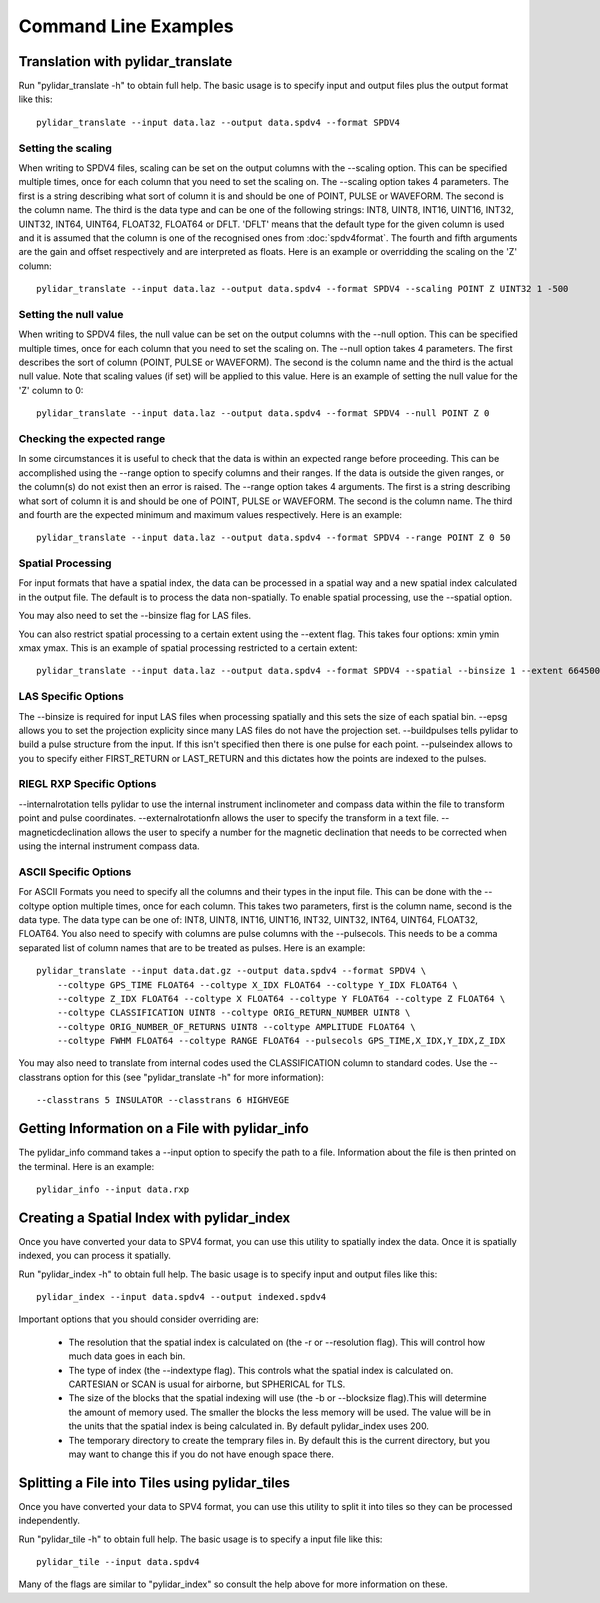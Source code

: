 =====================
Command Line Examples
=====================

----------------------------------
Translation with pylidar_translate
----------------------------------

Run "pylidar_translate -h" to obtain full help. The basic usage is to specify input and output files
plus the output format like this::
    
    pylidar_translate --input data.laz --output data.spdv4 --format SPDV4

^^^^^^^^^^^^^^^^^^^
Setting the scaling
^^^^^^^^^^^^^^^^^^^

When writing to SPDV4 files, scaling can be set on the output columns with the --scaling option. This
can be specified multiple times, once for each column that you need to set the scaling on. The
--scaling option takes 4 parameters. The first is a string describing what sort of column it is and should
be one of POINT, PULSE or WAVEFORM. The second is the column name. The third is the data type and can be one of the 
following strings: INT8, UINT8, INT16, UINT16, INT32, UINT32, INT64, UINT64, FLOAT32, FLOAT64 or DFLT.
'DFLT' means that the default type for the given column is used and it is assumed that the column is one
of the recognised ones from :doc:`spdv4format`. The fourth and fifth arguments are the gain and offset respectively 
and are interpreted as floats. Here is an example or overridding the scaling on the 'Z' column::

    pylidar_translate --input data.laz --output data.spdv4 --format SPDV4 --scaling POINT Z UINT32 1 -500

^^^^^^^^^^^^^^^^^^^^^^
Setting the null value
^^^^^^^^^^^^^^^^^^^^^^

When writing to SPDV4 files, the null value can be set on the output columns with the --null option. This
can be specified multiple times, once for each column that you need to set the scaling on. The --null
option takes 4 parameters. The first describes the sort of column (POINT, PULSE or WAVEFORM). The
second is the column name and the third is the actual null value. Note that scaling values (if set)
will be applied to this value. Here is an example of setting the null value for the 'Z' column to 0::

    pylidar_translate --input data.laz --output data.spdv4 --format SPDV4 --null POINT Z 0
    
^^^^^^^^^^^^^^^^^^^^^^^^^^^
Checking the expected range
^^^^^^^^^^^^^^^^^^^^^^^^^^^

In some circumstances it is useful to check that the data is within an expected range before proceeding. This 
can be accomplished using the --range option to specify columns and their ranges. If the data is outside the 
given ranges, or the column(s) do not exist then an error is raised. The --range option takes 4 arguments. The
first is a string describing what sort of column it is and should be one of POINT, PULSE or WAVEFORM. The second is the column name.
The third and fourth are the expected minimum and maximum values respectively. Here is an example::

    pylidar_translate --input data.laz --output data.spdv4 --format SPDV4 --range POINT Z 0 50

^^^^^^^^^^^^^^^^^^
Spatial Processing
^^^^^^^^^^^^^^^^^^

For input formats that have a spatial index, the data can be processed in a spatial way and a new spatial index calculated 
in the output file. The default is to process the data non-spatially. To enable spatial processing, use the --spatial option.

You may also need to set the --binsize flag for LAS files.

You can also restrict spatial processing to a certain extent using the --extent flag. This takes four options:
xmin ymin xmax ymax. This is an example of spatial processing restricted to a certain extent::

    pylidar_translate --input data.laz --output data.spdv4 --format SPDV4 --spatial --binsize 1 --extent 664500 7765999 664999 7767000

^^^^^^^^^^^^^^^^^^^^
LAS Specific Options
^^^^^^^^^^^^^^^^^^^^

The --binsize is required for input LAS files when processing spatially and this sets the size of each spatial bin. --epsg
allows you to set the projection explicity since many LAS files do not have the projection set. --buildpulses tells
pylidar to build a pulse structure from the input. If this isn't specified then there is one pulse for each point.
--pulseindex allows to you to specify either FIRST_RETURN or LAST_RETURN and this dictates how the points are indexed
to the pulses.

^^^^^^^^^^^^^^^^^^^^^^^^^^
RIEGL RXP Specific Options
^^^^^^^^^^^^^^^^^^^^^^^^^^

--internalrotation tells pylidar to use the internal instrument inclinometer and compass data within the file to transform 
point and pulse coordinates. --externalrotationfn allows the user to specify the transform in a text file. --magneticdeclination 
allows the user to specify a number for the magnetic declination that needs to be corrected when using the internal 
instrument compass data. 

^^^^^^^^^^^^^^^^^^^^^^
ASCII Specific Options
^^^^^^^^^^^^^^^^^^^^^^

For ASCII Formats you need to specify all the columns and their types in the input file. This can be done with the --coltype
option multiple times, once for each column. This takes two parameters, first is the column name, second is the data type. 
The data type can be one of: INT8, UINT8, INT16, UINT16, INT32, UINT32, INT64, UINT64, FLOAT32, FLOAT64. 
You also need to specify with columns are pulse columns with the --pulsecols. This needs to be a comma separated
list of column names that are to be treated as pulses. Here is an example::

    pylidar_translate --input data.dat.gz --output data.spdv4 --format SPDV4 \
        --coltype GPS_TIME FLOAT64 --coltype X_IDX FLOAT64 --coltype Y_IDX FLOAT64 \
        --coltype Z_IDX FLOAT64 --coltype X FLOAT64 --coltype Y FLOAT64 --coltype Z FLOAT64 \
        --coltype CLASSIFICATION UINT8 --coltype ORIG_RETURN_NUMBER UINT8 \
        --coltype ORIG_NUMBER_OF_RETURNS UINT8 --coltype AMPLITUDE FLOAT64 \
        --coltype FWHM FLOAT64 --coltype RANGE FLOAT64 --pulsecols GPS_TIME,X_IDX,Y_IDX,Z_IDX

You may also need to translate from internal codes used the CLASSIFICATION column to standard codes.
Use the --classtrans option for this (see "pylidar_translate -h" for more information)::

    --classtrans 5 INSULATOR --classtrans 6 HIGHVEGE
    
-----------------------------------------------
Getting Information on a File with pylidar_info
-----------------------------------------------

The pylidar_info command takes a --input option to specify the path to a file. Information about the file
is then printed on the terminal. Here is an example::

    pylidar_info --input data.rxp
    
-------------------------------------------
Creating a Spatial Index with pylidar_index
-------------------------------------------

Once you have converted your data to SPV4 format, you can use this
utility to spatially index the data. Once it is spatially indexed, 
you can process it spatially.

Run "pylidar_index -h" to obtain full help. The basic usage is to specify input and output files
like this::
    
    pylidar_index --input data.spdv4 --output indexed.spdv4

Important options that you should consider overriding are:

    * The resolution that the spatial index is calculated on (the -r or --resolution flag). This will control how much data goes in each bin.
    * The type of index (the --indextype flag). This controls what the spatial index is calculated on. CARTESIAN or SCAN is usual for airborne, but SPHERICAL for TLS.
    * The size of the blocks that the spatial indexing will use (the -b or --blocksize flag).This will determine the amount of memory used. The smaller the blocks the less memory will be used. The value will be in the units that the spatial index is being calculated in. By default pylidar_index uses 200.
    * The temporary directory to create the temprary files in. By default this is the current directory, but you may want to change this if you do not have enough space there.

-----------------------------------------------
Splitting a File into Tiles using pylidar_tiles
-----------------------------------------------

Once you have converted your data to SPV4 format, you can use this
utility to split it into tiles so they can be processed independently.

Run "pylidar_tile -h" to obtain full help. The basic usage is to specify a input file like this::

    pylidar_tile --input data.spdv4

Many of the flags are similar to "pylidar_index" so consult the help above for more information on these.
